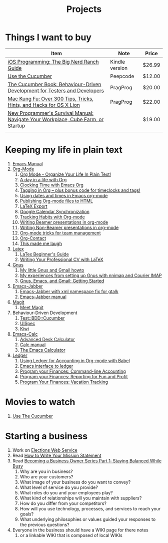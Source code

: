 #+TITLE: Projects

* Things I want to buy
  | Item                                                                             | Note           | Price  |
  |----------------------------------------------------------------------------------+----------------+--------|
  | [[http://www.amazon.com/iOS-Programming-Ranch-Guides-ebook/dp/B004Z2NQJQ/ref%3Dpd_sim_kinc_1?ie%3DUTF8&m%3DAG56TWVU5XWC2][iOS Programming: The Big Nerd Ranch Guide]]                                        | Kindle version | $26.99 |
  | [[http://peepcode.com/products/cucumber][Use the Cucumber]]                                                                 | Peepcode       | $12.00 |
  | [[http://pragprog.com/book/hwcuc/the-cucumber-book][The Cucumber Book: Behaviour-Driven Development for Testers and Developers]]       | PragProg       | $20.00 |
  | [[http://pragprog.com/book/ktmack/mac-kung-fu][Mac Kung Fu: Over 300 Tips, Tricks, Hints, and Hacks for OS X Lion]]               | PragProg       | $22.00 |
  | [[http://pragprog.com/book/jcdeg/new-programmer-s-survival-manual][New Programmer's Survival Manual: Navigate Your Workplace, Cube Farm, or Startup]] |                | $19.00 |
  |                                                                                  |                |        |
* Keeping my life in plain text
  1) [[http://www.gnu.org/software/emacs/manual/html_node/emacs/index.html][Emacs Manual]]
  2) [[http://orgmode.org/][Org-Mode]]
     1) [[http://doc.norang.ca/org-mode.html][Org Mode - Organize Your Life In Plain Text!]]
     2) [[http://sachachua.com/blog/2007/12/a-day-in-a-life-with-org/][A day in a life with Org]]
     3) [[http://sachachua.com/blog/2007/12/clocking-time-with-emacs-org/][Clocking Time with Emacs Org]]
     4) [[http://sachachua.com/blog/2008/01/tagging-in-org-plus-bonus-code-for-timeclocks-and-tags/][Tagging in Org – plus bonus code for timeclocks and tags!]]
     5) [[http://members.optusnet.com.au/~charles57/GTD/org_dates/][Using dates and times in Emacs org-mode]]
     6) [[http://orgmode.org/worg/org-tutorials/org-publish-html-tutorial.html][Publishing Org-mode files to HTML]]
     7) [[http://orgmode.org/worg/org-tutorials/org-latex-export.html][LaTeX Export]]
     8) [[http://orgmode.org/worg/org-tutorials/org-google-sync.html][Google Calendar Synchronization]]
     9) [[http://orgmode.org/worg/org-tutorials/tracking-habits.html][Tracking Habits with Org-mode]]
     10) [[http://orgmode.org/worg/org-tutorials/org-beamer/tutorial.html][Writing Beamer presentations in org-mode]]
     11) [[http://orgmode.org/worg/org-tutorials/non-beamer-presentations.html][Writing Non-Beamer presentations in org-mode]]
     12) [[http://juanreyero.com/article/emacs/org-teams.html][Org-mode tricks for team management]]
     13) [[http://julien.danjou.info/org-contacts.html][Org-Contact]]
     14) [[gnus:Org-mode#0D7B51F9-9986-4C86-96B6-4341408085B3@gmail.com][This made me laugh]]
  3) [[http://www.latex-project.org/][Latex]]
     1) [[file:~/Dropbox/LaTex-Beginners-Guide-eBook19082011_1090426.pdf][LaTex Beginner's Guide]]
     2) [[http://www.cv-templates.info/2009/03/professional-cv-latex/][Writing Your Professional CV with LaTeX]]
  4) [[http://www.gnus.org/][Gnus]]
     1. [[http://gertm.blogspot.com/2009/06/my-little-gnus-and-gmail-howto.html][My little Gnus and Gmail howto]]
     2. [[http://www.efod.se/writings/gnus-and-courier][My experiences from setting up Gnus with nnimap and Courier IMAP]]
     3. [[http://www.reverttoconsole.com/blog/linux/gnus-emacs-and-gmail-getting-started/][Gnus, Emacs, and Gmail; Getting Started]]
  5) [[http://www.emacswiki.org/emacs/JabberEl][Emacs-Jabber]]
     1. [[https://sourceforge.net/projects/emacs-jabber/files/emacs-jabber%2520beta%2520versions/0.8.90/][Emacs-Jabber with xml namespace fix for gtalk]]
     2. [[http://emacs-jabber.sourceforge.net/manual-0.8.0/][Emacs-Jabber manual]]
  6) [[http://philjackson.github.com/magit/][Magit]]
     1) [[http://vimeo.com/2871241][Meet Magit]]
  7) Behaviour-Driven Development
     1) [[http://search.cpan.org/~sargie/Test-BDD-Cucumber-0.01/][Test::BDD::Cucumber]]
     2) [[http://code.google.com/p/uispec/][UISpec]]
     3) [[http://www.kiwi-lib.info/][Kiwi]]
  8) [[http://vimeo.com/14742598][Emacs-Calc]]
     1. [[http://www.emacswiki.org/emacs/AdvancedDeskCalculator][Advanced Desk Calculator]]
     2. [[http://www.xemacs.org/Documentation/packages/html/calc.html][Calc manual]]
     3. [[http://nullprogram.com/blog/2009/06/23/][The Emacs Calculator]]
  9) [[http://ledger-cli.org/][Ledger]]
     1) [[http://orgmode.org/worg/org-contrib/babel/languages/ob-doc-ledger.html][Using Ledger for Accounting in Org-mode with Babel]]
     2) [[https://github.com/jwiegley/ledger/tree/next/lisp][Emacs interface to ledger]]
     3) [[http://bugsplat.info/2010-05-23-keeping-finances-with-ledger.html][Program your Finances: Command-line Accounting]]
     4) [[http://bugsplat.info/2011-07-09-program-your-finances-reporting-for-fun-and-profit.html][Program your Finances: Reporting for Fun and Profit]]
     5) [[http://bugsplat.info/2011-08-04-program-your-finances-vacation-tracking.html][Program Your Finances: Vacation Tracking]]
* Movies to watch
  1) [[Http://peepcode.com/products/cucumber][Use The Cucumber]]
* Starting a business
  1) Work on [[file:Elections.org][Elections Web Service]]
  2) Read [[http://www.entrepreneur.com/management/leadership/businessstrategies/article65230.html][How to Write Your Mission Statement]]
  3) Read [[http://www.freshbooks.com/blog/2011/08/16/becoming-a-business-owner-series-part-1-staying-balanced-while-busy/][Becoming a Business Owner Series Part 1: Staying Balanced While Busy]]
     1) Why are you in business?
     2) Who are your customers?
     3) What image of your business do you want to convey?
     4) What level of service do you provide?
     5) What roles do you and your employees play?
     6) What kind of relationships will you maintain with suppliers?
     7) How do you differ from your competitors?
     8) How will you use technology, processes, and services to reach your goals?
     9) What underlying philosophies or values guided your responses to the previous questions?
  4) Everyone in the business should have a WIKI page for there notes
     1) or a linkable WIKI that is composed of local WIKIs
        
